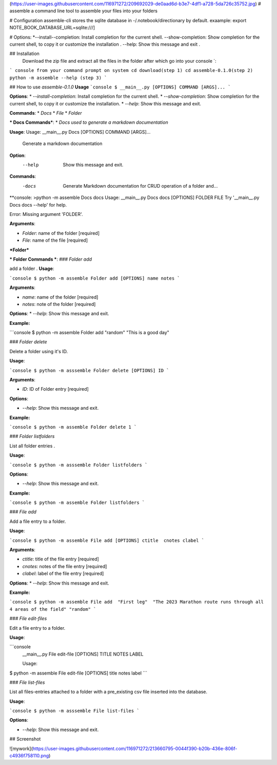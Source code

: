 (https://user-images.githubusercontent.com/116971272/209692029-de0aad6d-b3e7-4df1-a728-5da726c35752.jpg)
# assemble
a command line tool to assemble your files into your folders 

# Configuration
assemble-cli stores the sqlite database in -/.notebook/directionary by default.
exaample:
export NOTE_BOOK_DATABASE_URL=sqlite:///]

# Options:
*--install--completion: Install completion for the current shell.
--show-completion: Show completion for the current shell, to copy it or customize the installation .
--help: Show this message and exit .

## Installation
 Download the zip file and extract all the files in the folder after which go into your console `:


``` console
from your command prompt on system
cd download(step 1)
cd assemble-0.1.0(step 2)
python -m assemble --help (step 3)
```

## How to use `assemble-0.1.0`
**Usage**
```console
$ __main__.py [OPTIONS] COMMAND [ARGS]...
```

**Options**:
* `--install-completion`: Install completion for the current shell.
* `--show-completion`: Show completion for the current shell, to copy it or customize the installation.
* `--help`: Show this message and exit.


**Commands**:
* `Docs`
* `File`
* `Folder`

*** Docs Commands***:
* `Docs used to generate a markdown documentation`

**Usage**:
Usage: __main__.py Docs [OPTIONS] COMMAND [ARGS]...

  Generate a markdown documentation

**Option**:
  --help  Show this message and exit.

**Commands**:
  -docs  Generate Markdown documentation for CRUD operation of a folder and...

**console:
>python -m assemble Docs docs
Usage: __main__.py Docs docs [OPTIONS] FOLDER FILE
Try '__main__.py Docs docs --help' for help.

Error: Missing argument 'FOLDER'.

**Arguments**:

* `Folder`: name of the folder  [required]
* `File`: name of the file  [required]


***Folder***

*** Folder Commands ***:
### `Folder add`

add a folder .
**Usage**:

```console
$ python -m assemble Folder add [OPTIONS] name notes
```

**Arguments**:

* `name`: name of the folder  [required]
* `notes`: note of the folder  [required]

**Options**:
* `--help`: Show this message and exit.

**Example:**

```console
$ python -m assemble Folder add  "random" "This is a good day"


### `Folder delete`

Delete a folder using it's ID.

**Usage**:


```console
$ python -m asssemble Folder delete [OPTIONS] ID
```

**Arguments**:

* `ID`: ID of Folder entry  [required]

**Options**:

* `--help`: Show this message and exit.

**Example:**

```console
$ python -m assemble Folder delete 1
```


### `Folder listfolders`

List all folder entries .

**Usage**:


```console
$ python -m asssemble Folder listfolders 
```

**Options**:

* `--help`: Show this message and exit.

**Example:**

```console
$ python -m assemble Folder listfolders
```


### `File add`

Add a file entry to a folder.

**Usage**:

```console
$ python -m assemble File add [OPTIONS] ctitle  cnotes clabel
```

**Arguments**:

* `ctitle`: title of the file entry  [required]
* `cnotes`: notes of the file entry  [required]
* `clabel`: label of the file entry  [required]

**Options**:
* `--help`: Show this message and exit.

**Example:**

```console
$ python -m assemble File add  "First leg"  "The 2023 Marathon route runs through all 4 areas of the field" "random"
```


### `File edit-files`

Edit a file entry to a folder.

**Usage**:

```console
 __main__.py File edit-file [OPTIONS] TITLE NOTES LABEL
 
 
 Usage:
$ python -m assemble File edit-file [OPTIONS] title  notes label
```

### `File list-files`

List all files-entries attached to a folder with a pre_existing csv file inserted into the database.

**Usage**:


```console
$ python -m asssemble File list-files 
```

**Options**:

* `--help`: Show this message and exit.



## Screenshot 

![mywork](https://user-images.githubusercontent.com/116971272/213660795-0044f390-b20b-436e-806f-c4936f758110.png)
